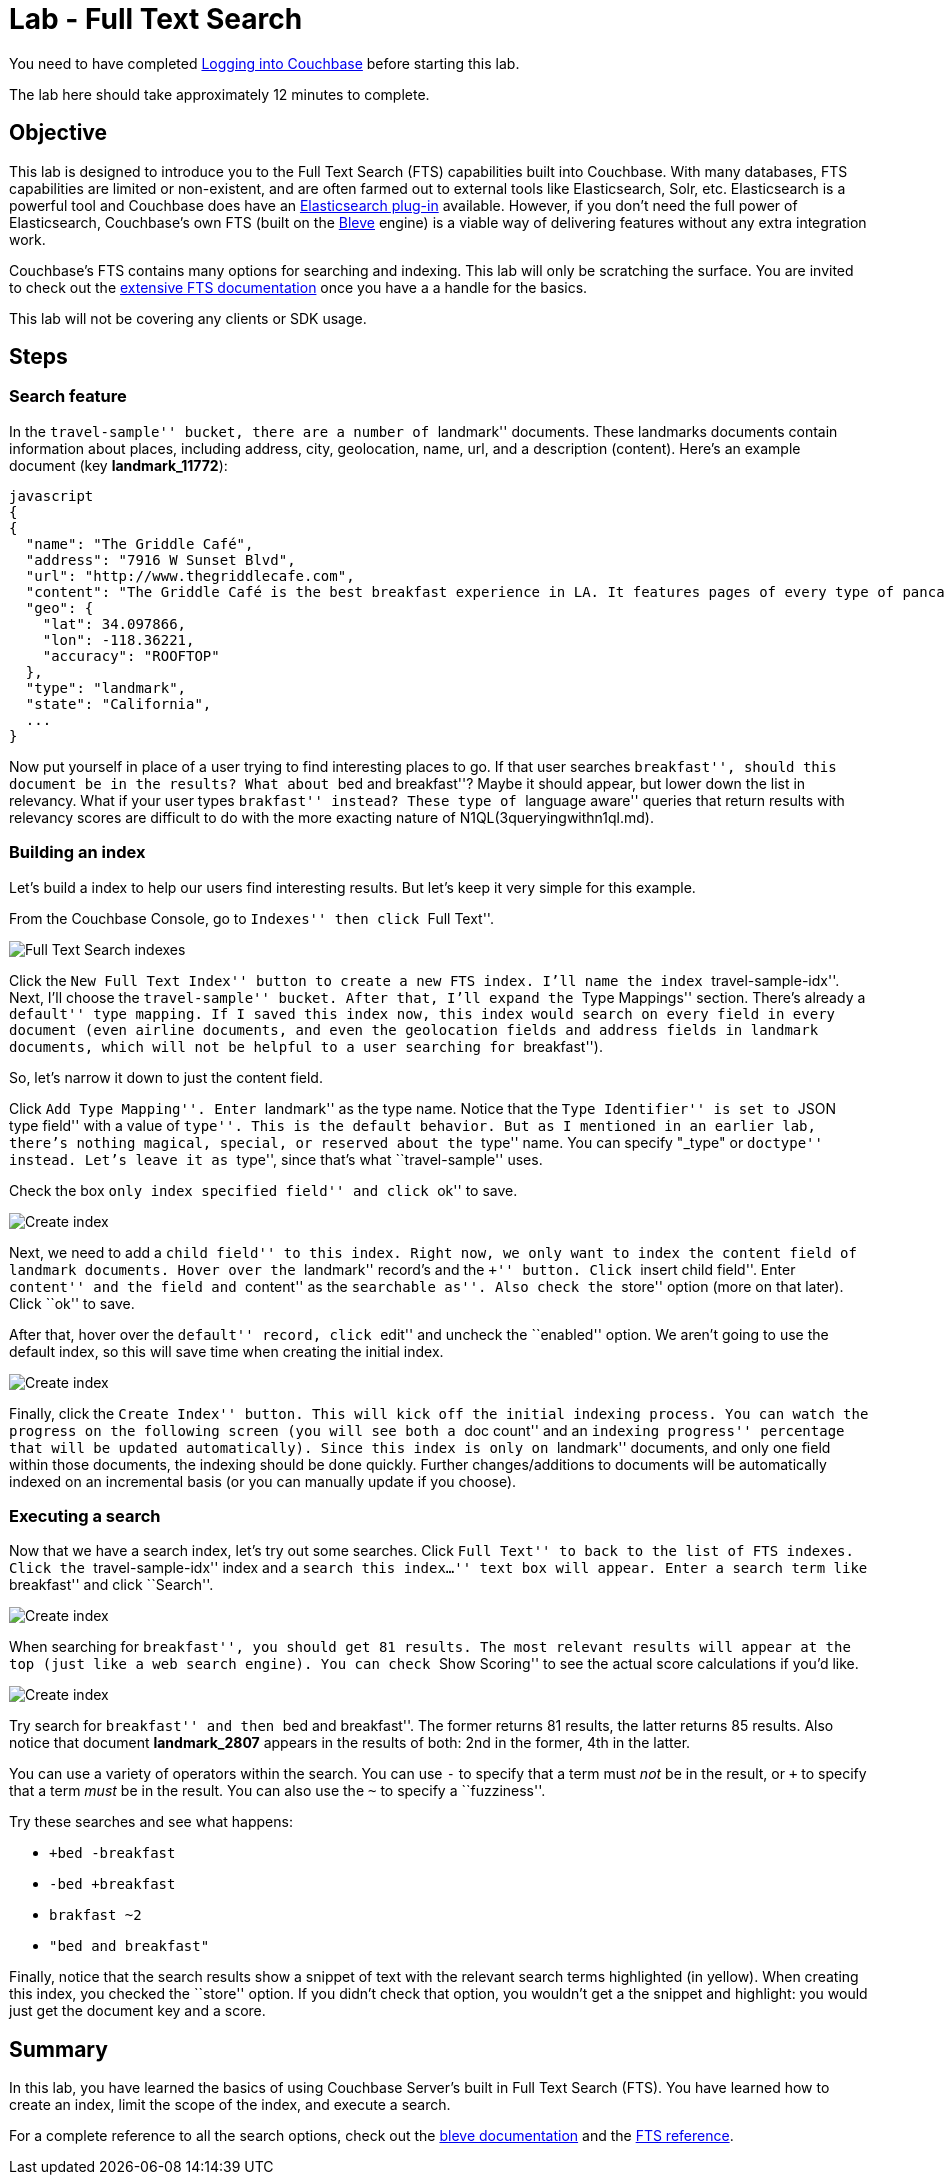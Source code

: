 = Lab - Full Text Search

You need to have completed
link:Logging%20into%20Couchbase.md[Logging into
Couchbase] before starting this lab.

The lab here should take approximately 12 minutes to complete.


== Objective

This lab is designed to introduce you to the Full Text Search (FTS)
capabilities built into Couchbase. With many databases, FTS capabilities
are limited or non-existent, and are often farmed out to external tools
like Elasticsearch, Solr, etc. Elasticsearch is a powerful tool and
Couchbase does have an
https://developer.couchbase.com/documentation/server/current/connectors/elasticsearch-2.2/overview.html[Elasticsearch
plug-in] available. However, if you don’t need the full power of
Elasticsearch, Couchbase’s own FTS (built on the
http://www.blevesearch.com/[Bleve] engine) is a viable way of delivering
features without any extra integration work.

Couchbase’s FTS contains many options for searching and indexing. This
lab will only be scratching the surface. You are invited to check out
the
https://developer.couchbase.com/documentation/server/current/fts/full-text-intro.html[extensive
FTS documentation] once you have a a handle for the basics.

This lab will not be covering any clients or SDK usage.

== Steps

=== Search feature

In the ``travel-sample'' bucket, there are a number of ``landmark''
documents. These landmarks documents contain information about places,
including address, city, geolocation, name, url, and a description
(content). Here’s an example document (key *landmark_11772*):

....
javascript
{
{
  "name": "The Griddle Café",
  "address": "7916 W Sunset Blvd",
  "url": "http://www.thegriddlecafe.com",
  "content": "The Griddle Café is the best breakfast experience in LA. It features pages of every type of pancake you can imagine, which also happen to be twice as large as any pancake you've ever had, and still manage to be fluffy-thick and light on the tummy. Coffee is fresh, in a French press, and the menu features more than just breakfast. Short story: Food is awesome, service is great, but its always crowded. Don't worry though, they serve fast and you will feel the wait is worth it.",
  "geo": {
    "lat": 34.097866,
    "lon": -118.36221,
    "accuracy": "ROOFTOP"
  },
  "type": "landmark",
  "state": "California",
  ...
}
....

Now put yourself in place of a user trying to find interesting places to
go. If that user searches ``breakfast'', should this document be in the
results? What about ``bed and breakfast''? Maybe it should appear, but
lower down the list in relevancy. What if your user types ``brakfast''
instead? These type of ``language aware'' queries that return results
with relevancy scores are difficult to do with the more exacting nature
of N1QL(3queryingwithn1ql.md).

=== Building an index

Let’s build a index to help our users find interesting results. But
let’s keep it very simple for this example.

From the Couchbase Console, go to ``Indexes'' then click ``Full Text''.

image::/images/4/0401-indexes-full-text.png[Full Text Search indexes]

Click the ``New Full Text Index'' button to create a new FTS index. I’ll
name the index ``travel-sample-idx''. Next, I’ll choose the
``travel-sample'' bucket. After that, I’ll expand the ``Type Mappings''
section. There’s already a ``default'' type mapping. If I saved this
index now, this index would search on every field in every document
(even airline documents, and even the geolocation fields and address
fields in landmark documents, which will not be helpful to a user
searching for ``breakfast'').

So, let’s narrow it down to just the content field.

Click ``Add Type Mapping''. Enter ``landmark'' as the type name. Notice
that the ``Type Identifier'' is set to ``JSON type field'' with a value
of ``type''. This is the default behavior. But as I mentioned in an
earlier lab, there’s nothing magical, special, or reserved about the
``type'' name. You can specify "_type" or ``doctype'' instead. Let’s
leave it as ``type'', since that’s what ``travel-sample'' uses.

Check the box ``only index specified field'' and click ``ok'' to save.

image::/images/4/0402-create-index.png[Create index]

Next, we need to add a ``child field'' to this index. Right now, we only
want to index the `+content+` field of landmark documents. Hover over
the ``landmark'' record’s and the ``+'' button. Click ``insert child
field''. Enter ``content'' and the field and ``content'' as the
``searchable as''. Also check the ``store'' option (more on that later).
Click ``ok'' to save.

After that, hover over the ``default'' record, click ``edit'' and
uncheck the ``enabled'' option. We aren’t going to use the default
index, so this will save time when creating the initial index.

image::/images/4/0403-create-index.gif[Create index]

Finally, click the ``Create Index'' button. This will kick off the
initial indexing process. You can watch the progress on the following
screen (you will see both a ``doc count'' and an ``indexing progress''
percentage that will be updated automatically). Since this index is only
on ``landmark'' documents, and only one field within those documents,
the indexing should be done quickly. Further changes/additions to
documents will be automatically indexed on an incremental basis (or you
can manually update if you choose).

=== Executing a search

Now that we have a search index, let’s try out some searches. Click
``Full Text'' to back to the list of FTS indexes. Click the
``travel-sample-idx'' index and a ``search this index…'' text box will
appear. Enter a search term like ``breakfast'' and click ``Search''.

image::/images/4/0404-search-breakfast.png[Create index]

When searching for ``breakfast'', you should get 81 results. The most
relevant results will appear at the top (just like a web search engine).
You can check ``Show Scoring'' to see the actual score calculations if
you’d like.

image::/images/4/0405-search-results.png[Create index]

Try search for ``breakfast'' and then ``bed and breakfast''. The former
returns 81 results, the latter returns 85 results. Also notice that
document *landmark_2807* appears in the results of both: 2nd in the
former, 4th in the latter.

You can use a variety of operators within the search. You can use `+-+`
to specify that a term must _not_ be in the result, or `+++` to specify
that a term _must_ be in the result. You can also use the `+~+` to
specify a ``fuzziness''.

Try these searches and see what happens:

* `++bed -breakfast+`
* `+-bed +breakfast+`
* `+brakfast ~2+`
* `+"bed and breakfast"+`

Finally, notice that the search results show a snippet of text with the
relevant search terms highlighted (in yellow). When creating this index,
you checked the ``store'' option. If you didn’t check that option, you
wouldn’t get a the snippet and highlight: you would just get the
document key and a score.

== Summary

In this lab, you have learned the basics of using Couchbase Server’s
built in Full Text Search (FTS). You have learned how to create an
index, limit the scope of the index, and execute a search.

For a complete reference to all the search options, check out the
http://www.blevesearch.com/docs/Query-String-Query/[bleve documentation]
and the
https://developer.couchbase.com/documentation/server/current/fts/full-text-intro.html[FTS
reference].
